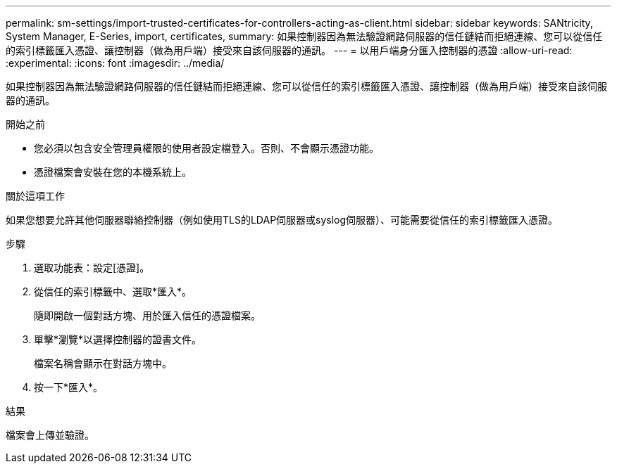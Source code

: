 ---
permalink: sm-settings/import-trusted-certificates-for-controllers-acting-as-client.html 
sidebar: sidebar 
keywords: SANtricity, System Manager, E-Series, import, certificates, 
summary: 如果控制器因為無法驗證網路伺服器的信任鏈結而拒絕連線、您可以從信任的索引標籤匯入憑證、讓控制器（做為用戶端）接受來自該伺服器的通訊。 
---
= 以用戶端身分匯入控制器的憑證
:allow-uri-read: 
:experimental: 
:icons: font
:imagesdir: ../media/


[role="lead"]
如果控制器因為無法驗證網路伺服器的信任鏈結而拒絕連線、您可以從信任的索引標籤匯入憑證、讓控制器（做為用戶端）接受來自該伺服器的通訊。

.開始之前
* 您必須以包含安全管理員權限的使用者設定檔登入。否則、不會顯示憑證功能。
* 憑證檔案會安裝在您的本機系統上。


.關於這項工作
如果您想要允許其他伺服器聯絡控制器（例如使用TLS的LDAP伺服器或syslog伺服器）、可能需要從信任的索引標籤匯入憑證。

.步驟
. 選取功能表：設定[憑證]。
. 從信任的索引標籤中、選取*匯入*。
+
隨即開啟一個對話方塊、用於匯入信任的憑證檔案。

. 單擊*瀏覽*以選擇控制器的證書文件。
+
檔案名稱會顯示在對話方塊中。

. 按一下*匯入*。


.結果
檔案會上傳並驗證。
